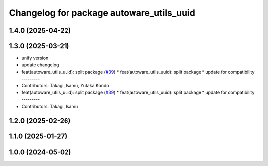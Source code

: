^^^^^^^^^^^^^^^^^^^^^^^^^^^^^^^^^^^^^^^^^
Changelog for package autoware_utils_uuid
^^^^^^^^^^^^^^^^^^^^^^^^^^^^^^^^^^^^^^^^^

1.4.0 (2025-04-22)
------------------

1.3.0 (2025-03-21)
------------------
* unify version
* update changelog
* feat(autoware_utils_uuid): split package (`#39 <https://github.com/autowarefoundation/autoware_utils/issues/39>`_)
  * feat(autoware_utils_uuid): split package
  * update for compatibility
  ---------
* Contributors: Takagi, Isamu, Yutaka Kondo

* feat(autoware_utils_uuid): split package (`#39 <https://github.com/autowarefoundation/autoware_utils/issues/39>`_)
  * feat(autoware_utils_uuid): split package
  * update for compatibility
  ---------
* Contributors: Takagi, Isamu

1.2.0 (2025-02-26)
------------------

1.1.0 (2025-01-27)
------------------

1.0.0 (2024-05-02)
------------------
